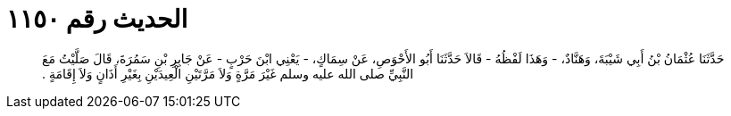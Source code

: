
= الحديث رقم ١١٥٠

[quote.hadith]
حَدَّثَنَا عُثْمَانُ بْنُ أَبِي شَيْبَةَ، وَهَنَّادٌ، - وَهَذَا لَفْظُهُ - قَالاَ حَدَّثَنَا أَبُو الأَحْوَصِ، عَنْ سِمَاكٍ، - يَعْنِي ابْنَ حَرْبٍ - عَنْ جَابِرِ بْنِ سَمُرَةَ، قَالَ صَلَّيْتُ مَعَ النَّبِيِّ صلى الله عليه وسلم غَيْرَ مَرَّةٍ وَلاَ مَرَّتَيْنِ الْعِيدَيْنِ بِغَيْرِ أَذَانٍ وَلاَ إِقَامَةٍ ‏.‏